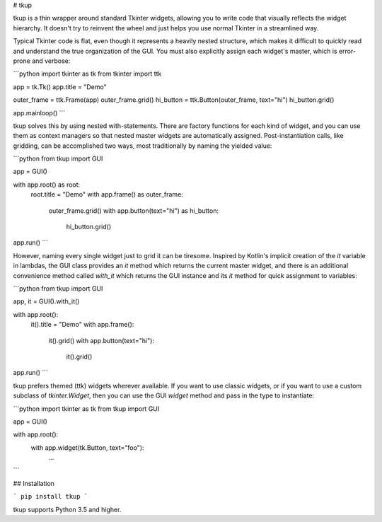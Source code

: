 
# tkup

tkup is a thin wrapper around standard Tkinter widgets, allowing you to write
code that visually reflects the widget hierarchy. It doesn't try to reinvent
the wheel and just helps you use normal Tkinter in a streamlined way.

Typical Tkinter code is flat, even though it represents a heavily nested
structure, which makes it difficult to quickly read and understand the true
organization of the GUI. You must also explicitly assign each widget's master,
which is error-prone and verbose:

```python
import tkinter as tk
from tkinter import ttk

app = tk.Tk()
app.title = "Demo"

outer_frame = ttk.Frame(app)
outer_frame.grid()
hi_button = ttk.Button(outer_frame, text="hi")
hi_button.grid()

app.mainloop()
```

tkup solves this by using nested with-statements. There are factory functions
for each kind of widget, and you can use them as context managers so that
nested master widgets are automatically assigned. Post-instantiation calls,
like gridding, can be accomplished two ways, most traditionally by naming the
yielded value:

```python
from tkup import GUI

app = GUI()

with app.root() as root:
    root.title = "Demo"
    with app.frame() as outer_frame:
        outer_frame.grid()
        with app.button(text="hi") as hi_button:
            hi_button.grid()

app.run()
```

However, naming every single widget just to grid it can be tiresome.
Inspired by Kotlin's implicit creation of the `it` variable in lambdas,
the GUI class provides an `it` method which returns the current master widget,
and there is an additional convenience method called `with_it` which returns
the GUI instance and its `it` method for quick assignment to variables:

```python
from tkup import GUI

app, it = GUI().with_it()

with app.root():
    it().title = "Demo"
    with app.frame():
        it().grid()
        with app.button(text="hi"):
            it().grid()

app.run()
```

tkup prefers themed (ttk) widgets wherever available. If you want to use
classic widgets, or if you want to use a custom subclass of `tkinter.Widget`,
then you can use the GUI `widget` method and pass in the type to instantiate:

```python
import tkinter as tk
from tkup import GUI

app = GUI()

with app.root():
    with app.widget(tk.Button, text="foo"):
        ...
```

## Installation

```
pip install tkup
```

tkup supports Python 3.5 and higher.


